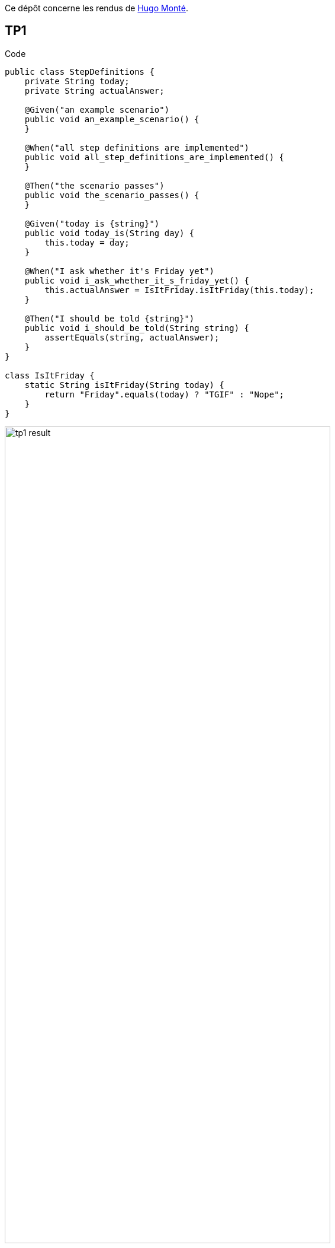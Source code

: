 Ce dépôt concerne les rendus de mailto:hugo.monte@etu.univ-tlse2.fr[Hugo Monté].

== TP1

.Code
```java
public class StepDefinitions {
    private String today;
    private String actualAnswer;

    @Given("an example scenario")
    public void an_example_scenario() {
    }

    @When("all step definitions are implemented")
    public void all_step_definitions_are_implemented() {
    }

    @Then("the scenario passes")
    public void the_scenario_passes() {
    }

    @Given("today is {string}")
    public void today_is(String day) {
        this.today = day;
    }

    @When("I ask whether it's Friday yet")
    public void i_ask_whether_it_s_friday_yet() {
        this.actualAnswer = IsItFriday.isItFriday(this.today);
    }

    @Then("I should be told {string}")
    public void i_should_be_told(String string) {
        assertEquals(string, actualAnswer);
    }
}

class IsItFriday {
    static String isItFriday(String today) {
        return "Friday".equals(today) ? "TGIF" : "Nope";
    }
}
```

.Résultat
image::tp1_result.png[width=80%]

=== Bonus

.Détection des ouvertures, fonctionne mais améliorable selon le besoin
```js
window.count = 0

document.querySelectorAll("details").forEach(el => el.addEventListener("toggle", () => {
     if (el.hasAttribute("open"))
         window.count++

    console.log(window.count)
}));
```

== TP2


.Code
```java
package dojo;

import java.util.ArrayList;
import java.util.List;

public class Order {
    private String owner;
    private String target;
    private List<String> cocktails = new ArrayList<>();


    public void declareOwner(String name) {
        this.owner = name;
    }

    public void declareTarget(String name) {
        this.target = name;
    }

    public List<String> getCocktails() {
        return this.cocktails;
    }

    public String getOwner() {
        return this.owner;
    }

    public String getTarget() {
        return this.target;
    }
}
```

.Résultat
image::tp2_result.png[width=80%]